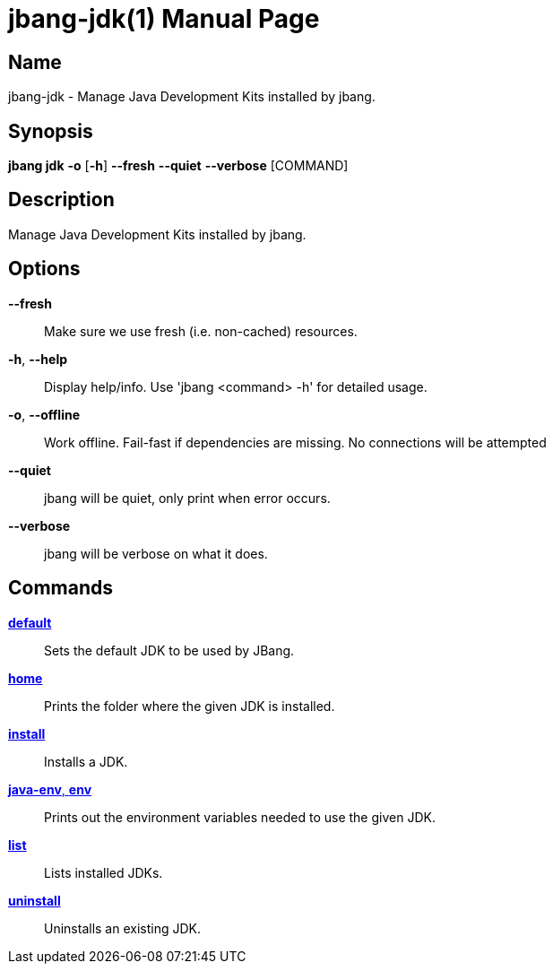 // This is a generated documentation file based on picocli
// To change it update the picocli code or the genrator
// tag::picocli-generated-full-manpage[]
// tag::picocli-generated-man-section-header[]
:doctype: manpage
:manmanual: jbang Manual
:man-linkstyle: pass:[blue R < >]
= jbang-jdk(1)

// end::picocli-generated-man-section-header[]

// tag::picocli-generated-man-section-name[]
== Name

jbang-jdk - Manage Java Development Kits installed by jbang.

// end::picocli-generated-man-section-name[]

// tag::picocli-generated-man-section-synopsis[]
== Synopsis

*jbang jdk* *-o* [*-h*] *--fresh* *--quiet* *--verbose* [COMMAND]

// end::picocli-generated-man-section-synopsis[]

// tag::picocli-generated-man-section-description[]
== Description

Manage Java Development Kits installed by jbang.

// end::picocli-generated-man-section-description[]

// tag::picocli-generated-man-section-options[]
== Options

*--fresh*::
  Make sure we use fresh (i.e. non-cached) resources.

*-h*, *--help*::
  Display help/info. Use 'jbang <command> -h' for detailed usage.

*-o*, *--offline*::
  Work offline. Fail-fast if dependencies are missing. No connections will be attempted

*--quiet*::
  jbang will be quiet, only print when error occurs.

*--verbose*::
  jbang will be verbose on what it does.

// end::picocli-generated-man-section-options[]

// tag::picocli-generated-man-section-arguments[]
// end::picocli-generated-man-section-arguments[]

// tag::picocli-generated-man-section-commands[]
== Commands

xref:jbang:cli:jbang-jdk-default.adoc[*default*]::
  Sets the default JDK to be used by JBang.

xref:jbang:cli:jbang-jdk-home.adoc[*home*]::
  Prints the folder where the given JDK is installed.

xref:jbang:cli:jbang-jdk-install.adoc[*install*]::
  Installs a JDK.

xref:jbang:cli:jbang-jdk-java-env.adoc[*java-env*, *env*]::
  Prints out the environment variables needed to use the given JDK.

xref:jbang:cli:jbang-jdk-list.adoc[*list*]::
  Lists installed JDKs.

xref:jbang:cli:jbang-jdk-uninstall.adoc[*uninstall*]::
  Uninstalls an existing JDK.

// end::picocli-generated-man-section-commands[]

// tag::picocli-generated-man-section-exit-status[]
// end::picocli-generated-man-section-exit-status[]

// tag::picocli-generated-man-section-footer[]
// end::picocli-generated-man-section-footer[]

// end::picocli-generated-full-manpage[]
